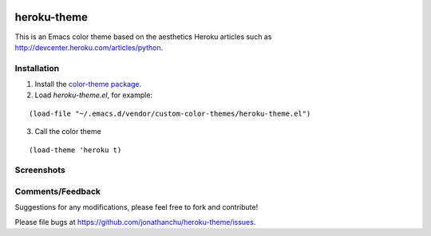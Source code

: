 |MELPA|_

.. |MELPA| image:: http://melpa.org/packages/heroku-theme-badge.svg
.. _MELPA: http://melpa.org/#/heroku-theme

============
heroku-theme
============

This is an Emacs color theme based on the aesthetics Heroku articles such as `http://devcenter.heroku.com/articles/python <http://devcenter.heroku.com/articles/python>`_.

Installation
------------

1. Install the `color-theme package <http://www.emacswiki.org/cgi-bin/wiki/ColorTheme>`_.
2. Load `heroku-theme.el`, for example:

::

    (load-file "~/.emacs.d/vendor/custom-color-themes/heroku-theme.el")

3. Call the color theme

::

    (load-theme 'heroku t)

Screenshots
-----------

.. image:: http://i.imgur.com/JrGia.png

.. image:: http://i.imgur.com/Y5WYh.png

Comments/Feedback
-----------------

Suggestions for any modifications, please feel free to fork and contribute!

Please file bugs at `https://github.com/jonathanchu/heroku-theme/issues <https://github.com/jonathanchu/heroku-theme/issues>`_.
